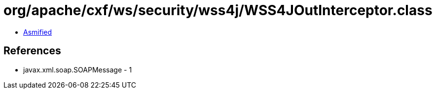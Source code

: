 = org/apache/cxf/ws/security/wss4j/WSS4JOutInterceptor.class

 - link:WSS4JOutInterceptor-asmified.java[Asmified]

== References

 - javax.xml.soap.SOAPMessage - 1
